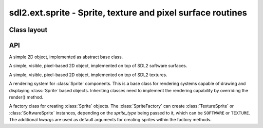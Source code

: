 .. module:: sdl2.ext.sprite
   :synopsis: Sprite, texture and pixel surface routines

sdl2.ext.sprite - Sprite, texture and pixel surface routines
============================================================


Class layout
------------

.. inheritance-diagram:: sdl2.ext.sprite
   :parts: 1

API
---

.. class:: Sprite()

   A simple 2D object, implemented as abstract base class.

   .. attribute:: x

      The top-left horizontal offset at which the :class:`Sprite`
      resides.

   .. attribute:: y

      The top-left vertical offset at which the :class:`Sprite`
      resides.

   .. attribute:: position

      The top-left position (:attr:`x` and :attr:`y`) as tuple.

   .. attribute:: size

      The width and height of the :class:`Sprite` as tuple.

      .. note::

         This is an abstract property and needs to be implemented by inheriting
         classes.

   .. attribute:: area

      The rectangular area occupied by the :class:`Sprite`.

   .. attribute:: depth

      The layer depth on which to draw the :class:`Sprite`.
      :class:`Sprite` objects with higher :attr:`depth` values will be
      drawn on top of other :class:`Sprite` values by the
      :class:`SpriteRenderer`.

.. class:: SoftwareSprite()

   A simple, visible, pixel-based 2D object, implemented on top of
   SDL2 software surfaces.

   .. attribute:: surface

      The :class:`sdl2.surface.SDL_Surface` containing the pixel data.

   .. attribute:: size

      The size of the :class:`SoftwareSprite` as tuple.


.. class:: TextureSprite()

   A simple, visible, pixel-based 2D object, implemented on top of SDL2
   textures.

   .. attribute:: size

      The size of the :class:`TextureSprite` as tuple.

   .. attribute:: texture

      The :class:`sdl2.render.SDL_Texture` containing the texture data.

.. class:: SpriteRenderer()

   A rendering system for :class:`Sprite` components. This is a base class for
   rendering systems capable of drawing and displaying :class:`Sprite` based
   objects. Inheriting classes need to implement the rendering
   capability by overriding the render() method.

   .. attribute:: sortfunc

      Sort function for the component processing order. The default sort order
      is based on the depth attribute of every sprite. Lower depth values will
      cause sprites to be drawn below sprites with higher depth values.
      If :attr:`sortfunc` shall be overriden, it must match thre callback
      requirements for :func:`sorted()`.

   .. method:: process(world : World, components : iterable) -> None

      Renders the passed :class:`Sprite` objects via the
      :meth:`render()` method. The :class:`Sprite` objects are sorted
      via :attr:`sortfunc` before they are passed to :meth:`render()`.

   .. method:: render(sprite : iterable) -> None

      Renders the :class:`Sprite` objects.

      .. note::

         This is a no-op function and needs to be implemented by inheriting
         classes.

.. class:: SoftwareSpriteRenderer(window : object)

   A rendering system for :class:`SoftwareSprite` components. The
   :class:`SoftwareSpriteRenderer` class uses a
   :class:`sdl2.video.SDL_Window` as drawing device to display
   :class:`SoftwareSprite` surfaces. It uses the internal SDL surface of
   the *window* as drawing context, so that GL operations, such as
   texture handling or the usage of SDL renderers is not possible.

   *window* can be either a :class:`sdl2.ext.window.Window` or
   :class:`sdl2.video.SDL_Window` instance.

   .. attribute:: window

      The :class:`sdl2.video.SDL_Window` that is used as drawing
      device.

   .. attribute:: surface

      The :class:`sdl2.surface.SDL_Surface` that acts as drawing
      context for :attr:`window`.

   .. method:: render(sprites : object[, x=None[, y=None]]) -> None

      Draws the passed *sprites* on the
      :class:`sdl2.ext.window.Window` surface. *x* and *y* are
      optional arguments that can be used as relative drawing location
      for *sprites*. If set to ``None``, the location information of the
      *sprites* are used. If set and *sprites* is an iterable, such as a
      list of :class:`SoftwareSprite` objects, *x* and *y* are relative
      location values that will be added to each individual sprite's
      position. If *sprites* is a single :class:`SoftwareSprite`, *x*
      and *y* denote the absolute position of the
      :class:`SoftwareSprite`, if set.

.. class:: TextureSpriteRenderer(target : object)

   A rendering system for :class:`TextureSprite` components. The
   :class:`TextureSpriteRenderer` class uses a
   :class:`sdl2.render.SDL_Renderer` as drawing device to display
   :class:`Sprite` surfaces.

   *target* can be a :class:`sdl2.ext.window.Window`,
   :class:`sdl2.video.SDL_Window`, a
   :class:`sdl2.ext.sprite.RenderContext` or a
   :class:`sdl2.render.SDL_Renderer`. If it is a
   :class:`sdl2.ext.window.Window` or
   :class:`sdl2.video.SDL_Window` instance, it will try to
   create a :class:`sdl2.render.SDL_Renderer` with hardware
   acceleration for it.

   .. attribute:: renderer

      The :class:`sdl2.render.SDL_Renderer` that is used as drawing
      context.

   .. attribute:: rendertarget

      The target for which the :attr:`renderer` was created, if any.

   .. method:: render(sprites : object[, x=None[, y=None]]) -> None

      Renders the passed *sprites* via the :attr:`renderer`.  *x* and
      *y* are optional arguments that can be used as relative drawing
      location for *sprites*. If set to ``None``, the location
      information of the *sprites* are used. If set and *sprites* is an
      iterable, such as a list of :class:`TextureSprite` objects, *x*
      and *y* are relative location values that will be added to each
      individual sprite's position. If *sprites* is a single
      :class:`TextureSprite`, *x* and *y* denote the absolute position of the
      :class:`TextureSprite`, if set.

.. class:: SpriteFactory(sprite_type=SOFTWARE, **kwargs)

   A factory class for creating :class:`Sprite` objects. The
   :class:`SpriteFactory` can create :class:`TextureSprite` or
   :class:`SoftwareSprite` instances, depending on the *sprite_type*
   being passed to it, which can be ``SOFTWARE`` or ``TEXTURE``. The
   additional *kwargs* are used as default arguments for creating
   sprites within the factory methods.

   .. attribute:: sprite_type

      The sprite type created by the factory. This will be either
      ``SOFTWARE`` for :class:`SoftwareSprite` or ``TEXTURE`` for
      :class:`TextureSprite` objects.

   .. attribute:: default_args

      The default arguments to use for creating new sprites.

   .. method:: create_software_sprite(size=(0, 0), bpp=32, masks=None) -> SoftwareSprite

      Creates a software sprite. A *size* tuple containing the width and
      height of the sprite and a *bpp* value, indicating the bits per
      pixel to be used, need to be provided.

   .. method:: create_sprite(**kwargs) -> Sprite

      Creates a :class:`Sprite`. Depending on the :attr:`sprite_type`,
      this will return a :class:`SoftwareSprite` or
      :class:`TextureSprite`.

      *kwargs* are the arguments to be passed for the sprite
      construction and can vary depending on the sprite type. Usually
      they have to follow the :meth:`create_software_sprite()` and
      :meth:`create_texture_sprite()` method signatures. *kwargs*
      however will be mixed with the set :attr:`default_args` so that
      one does not necessarily have to provide all arguments, if they
      are set within the :attr:`default_args`. If *kwargs* and
      :attr:`default_args` contain the same keys, the key-value pair of
      *kwargs* is chosen.

   .. method:: create_sprite_renderer(*args, **kwargs) -> SpriteRenderer

      Creates a new :class:`SpriteRenderer`, based on the set
      :attr:`sprite_type`. If :attr:`sprite_type` is ``TEXTURE``, a
      :class:`TextureSpriteRenderer` is created with the the
      ``renderer`` from the :attr:`default_args`. Other keyword
      arguments are ignored in that case.

      Otherwise a :class:`SoftwareSpriteRenderer` is created and *args*
      and *kwargs* are passed to it.

   .. method:: create_texture_sprite(renderer : object, size=(0, 0), pformat=sdl2.pixels.SDL_PIXELFORMAT_RGBA8888, static=True) -> TextureSprite

      Creates a texture sprite. A *size* tuple containing the width and
      height of the sprite needs to be provided.

      :class:`TextureSprite` objects are assumed to be static by
      default, making it impossible to access their pixel buffer in
      favour for faster copy operations. If you need to update the pixel
      data frequently, *static* can be set to ``False`` to allow a
      streaming access on the underlying texture pixel buffer.

   .. method:: from_color(color : object , size=(0, 0), bpp=32, masks=None) -> Sprite

      Creates a :class:`Sprite` with a certain color.

   .. method:: from_image(fname : str) -> Sprite

      Creates a :class:`Sprite` from an image file. The image must be
      loadable via :func:`sdl2.ext.image.load_image()`.

   .. method:: from_object(obj: object) -> Sprite

      Creates a :class:`Sprite` from an object. The object will be
      passed through :func:`sdl2.rwops.rwops_from_object()` in
      order to try to load image data from it.

   .. method:: from_surface(surface : SDL_Surface[, free=False]) -> Sprite

      Creates a :class:`Sprite` from the passed
      :class:`sdl2.surface.SDL_Surface`. If *free* is set to
      ``True``, the passed *surface* will be freed automatically.

.. class:: RenderContext(target : obj[, index=-1[, flags=sdl2.render.SDL_RENDERER_ACCELERATED]])

   A rendering context for windows and sprites that can use hardware or
   software-accelerated graphics drivers.

   If target is a :class:`sdl2.ext.window.Window` or
   :class:`sdl2.video.SDL_Window`, *index* and *flags* are passed
   to the relevant :class:`sdl2.render.create_renderer()`
   call. If *target* is a :class:`SoftwareSprite` or
   :class:`sdl2.surface.SDL_Surface`, the *index* and *flags*
   arguments are ignored.

   .. attribute:: renderer

      The underlying :class:`sdl2.render.SDL_Renderer`.

   .. attribute:: rendertarget

      The target for which the :class:`RenderContext` was created.

   .. attribute:: color

      The :class:`sdl2.ext.color.Color` to use for draw and fill
      operations.

   .. attribute:: blendmode

      The blend mode used for drawing operations (fill and line). This
      can be a value of

      * ``SDL_BLENDMODE_NONE`` for no blending
      * ``SDL_BLENDMODE_BLEND`` for alpha blending
      * ``SDL_BLENDMODE_ADD`` for additive color blending
      * ``SDL_BLENDMODE_MOD`` for multiplied color blending

    .. method:: clear([color=None])

       Clears the rendering context with the currently set or passed
       *color*.

    .. method:: copy(src : obj[, srcrect=None[, dstrect=None]]) -> None

       TODO

    .. method:: draw_line(points : iterable[, color=None]) -> None

       Draws one or multiple lines on the rendering context.

    .. method:: draw_point(points : iterable[, color=None]) -> None

       Draws one or multiple points on the rendering context.

    .. method:: draw_rect(rects : iterable[, color=None]) -> None

       Draws one or multiple rectangles on the rendering context.

    .. method:: fill(rects : iterable[, color=None]) -> None

       Fills one or multiple rectangular areas on the rendering context
       with the current set or passed *color*.
